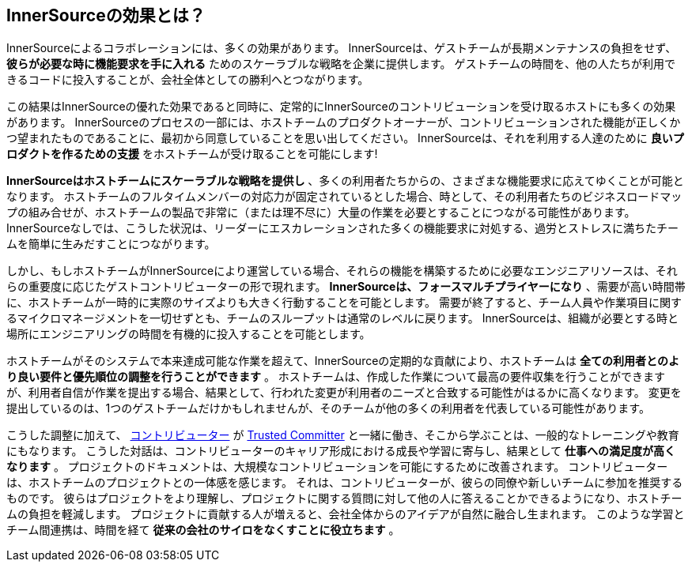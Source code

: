 == InnerSourceの効果とは？

InnerSourceによるコラボレーションには、多くの効果があります。
InnerSourceは、ゲストチームが長期メンテナンスの負担をせず、 *彼らが必要な時に機能要求を手に入れる* ためのスケーラブルな戦略を企業に提供します。
ゲストチームの時間を、他の人たちが利用できるコードに投入することが、会社全体としての勝利へとつながります。

この結果はInnerSourceの優れた効果であると同時に、定常的にInnerSourceのコントリビューションを受け取るホストにも多くの効果があります。
InnerSourceのプロセスの一部には、ホストチームのプロダクトオーナーが、コントリビューションされた機能が正しくかつ望まれたものであることに、最初から同意していることを思い出してください。
InnerSourceは、それを利用する人達のために *良いプロダクトを作るための支援* をホストチームが受け取ることを可能にします!

*InnerSourceはホストチームにスケーラブルな戦略を提供し* 、多くの利用者たちからの、さまざまな機能要求に応えてゆくことが可能となります。
ホストチームのフルタイムメンバーの対応力が固定されているとした場合、時として、その利用者たちのビジネスロードマップの組み合せが、ホストチームの製品で非常に（または理不尽に）大量の作業を必要とすることにつながる可能性があります。
InnerSourceなしでは、こうした状況は、リーダーにエスカレーションされた多くの機能要求に対処する、過労とストレスに満ちたチームを簡単に生みだすことにつながります。

しかし、もしホストチームがInnerSourceにより運営している場合、それらの機能を構築するために必要なエンジニアリソースは、それらの重要度に応じたゲストコントリビューターの形で現れます。
*InnerSourceは、フォースマルチプライヤーになり* 、需要が高い時間帯に、ホストチームが一時的に実際のサイズよりも大きく行動することを可能とします。
需要が終了すると、チーム人員や作業項目に関するマイクロマネージメントを一切せずとも、チームのスループットは通常のレベルに戻ります。
InnerSourceは、組織が必要とする時と場所にエンジニアリングの時間を有機的に投入することを可能とします。

ホストチームがそのシステムで本来達成可能な作業を超えて、InnerSourceの定期的な貢献により、ホストチームは *全ての利用者とのより良い要件と優先順位の調整を行うことができます* 。
ホストチームは、作成した作業について最高の要件収集を行うことができますが、利用者自信が作業を提出する場合、結果として、行われた変更が利用者のニーズと合致する可能性がはるかに高くなります。
変更を提出しているのは、1つのゲストチームだけかもしれませんが、そのチームが他の多くの利用者を代表している可能性があります。

こうした調整に加えて、 https://innersourcecommons.org/ja/learn/learning-path/contributor[コントリビューター] が https://innersourcecommons.org/ja/learn/learning-path/trusted-committer[Trusted Committer] と一緒に働き、そこから学ぶことは、一般的なトレーニングや教育にもなります。
こうした対話は、コントリビューターのキャリア形成における成長や学習に寄与し、結果として *仕事への満足度が高くなります* 。
プロジェクトのドキュメントは、大規模なコントリビューションを可能にするために改善されます。
コントリビューターは、ホストチームのプロジェクトとの一体感を感じます。
それは、コントリビューターが、彼らの同僚や新しいチームに参加を推奨するものです。
彼らはプロジェクトをより理解し、プロジェクトに関する質問に対して他の人に答えることかできるようになり、ホストチームの負担を軽減します。
プロジェクトに貢献する人が増えると、会社全体からのアイデアが自然に融合し生まれます。
このような学習とチーム間連携は、時間を経て *従来の会社のサイロをなくすことに役立ちます* 。

